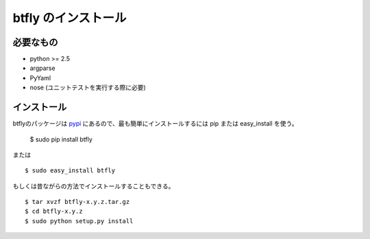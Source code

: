 btfly のインストール
====================

必要なもの
------------

* python >= 2.5
* argparse
* PyYaml
* nose (ユニットテストを実行する際に必要)

インストール
------------

.. highlight:: bash

btflyのパッケージは `pypi <http://pypi.python.org/pypi/tomahawk/>`_ にあるので、最も簡単にインストールするには pip または easy_install を使う。

  $ sudo pip install btfly

または ::

  $ sudo easy_install btfly


もしくは昔ながらの方法でインストールすることもできる。 ::

  $ tar xvzf btfly-x.y.z.tar.gz
  $ cd btfly-x.y.z
  $ sudo python setup.py install

